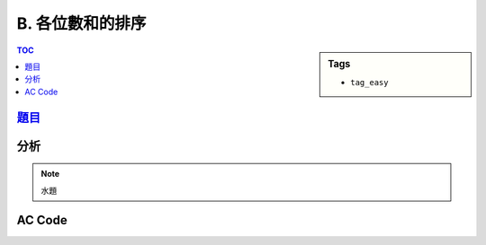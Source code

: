 ###################################################
B. 各位數和的排序
###################################################

.. sidebar:: Tags

    - ``tag_easy``

.. contents:: TOC
    :depth: 2


*******************************************************************************
`題目 <http://e-tutor.itsa.org.tw/e-Tutor/mod/programming/view.php?id=23647>`_
*******************************************************************************


************************
分析
************************

.. note:: 水題


************************
AC Code
************************

.. code-block:: cpp
    :linenos:

    #include <iostream>
    #include <algorithm>
    #include <vector>
    using namespace std;

    int get_digit(int n) {
        int cnt = 0;
        while (n) {
            cnt += n % 10;
            n /= 10;
        }
        return cnt;
    }

    bool cmp(const int& a, const int& b) {
        int da = get_digit(a);
        int db = get_digit(b);
        if (da == db) return a < b;
        return da < db;
    }

    int main() {
        ios::sync_with_stdio(false);
        cin.tie(0);

        int TC; cin >> TC;
        while (TC--) {
            int N; cin >> N;
            vector<int> data(N, 0);
            for (int i = 0; i < N; i++) {
                cin >> data[i];
            }

            sort(data.begin(), data.end(), cmp);

            for (int i = 0; i < N; i++) {
                if (i != 0) cout << " ";
                cout << data[i];
            }
            cout << "\n";
        }

        return 0;
    }
